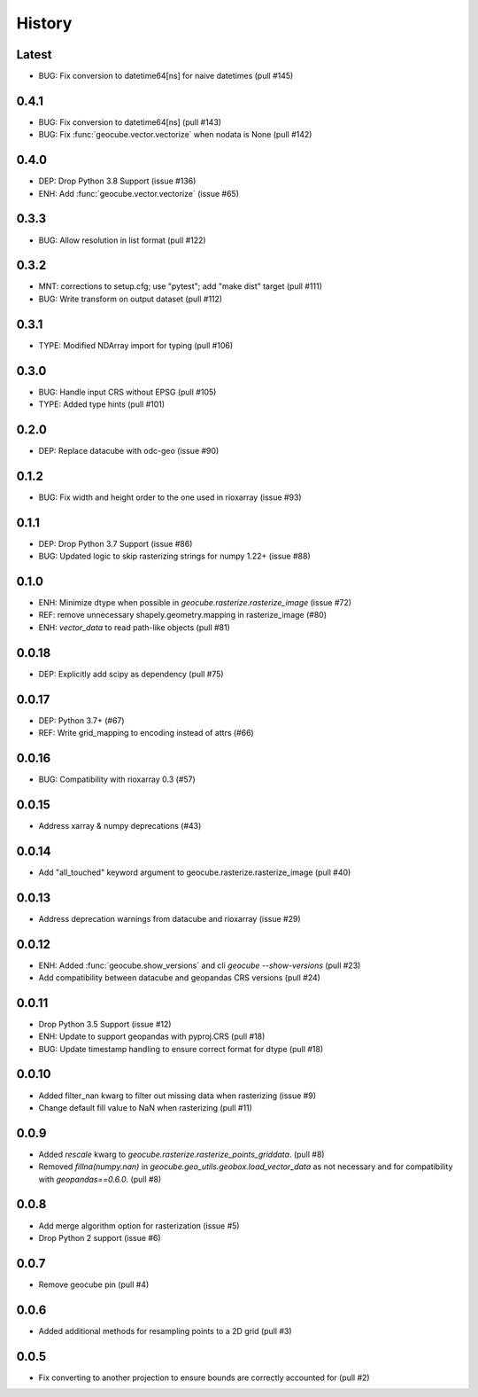 History
=======

Latest
-------
- BUG: Fix conversion to datetime64[ns] for naive datetimes (pull #145)

0.4.1
-------
- BUG: Fix conversion to datetime64[ns] (pull #143)
- BUG: Fix :func:`geocube.vector.vectorize` when nodata is None (pull #142)

0.4.0
-------
- DEP: Drop Python 3.8 Support (issue #136)
- ENH: Add :func:`geocube.vector.vectorize` (issue #65)

0.3.3
------
- BUG: Allow resolution in list format (pull #122)

0.3.2
------
- MNT: corrections to setup.cfg; use "pytest"; add "make dist" target (pull #111)
- BUG: Write transform on output dataset (pull #112)

0.3.1
------
- TYPE: Modified NDArray import for typing (pull #106)

0.3.0
-------
- BUG: Handle input CRS without EPSG (pull #105)
- TYPE: Added type hints (pull #101)

0.2.0
-------
- DEP: Replace datacube with odc-geo (issue #90)

0.1.2
------
- BUG: Fix width and height order to the one used in rioxarray (issue #93)

0.1.1
-------
- DEP: Drop Python 3.7 Support (issue #86)
- BUG: Updated logic to skip rasterizing strings for numpy 1.22+ (issue #88)

0.1.0
------
- ENH: Minimize dtype when possible in `geocube.rasterize.rasterize_image` (issue #72)
- REF: remove unnecessary shapely.geometry.mapping in rasterize_image (#80)
- ENH: `vector_data` to read path-like objects (pull #81)

0.0.18
------
- DEP: Explicitly add scipy as dependency (pull #75)

0.0.17
------
- DEP: Python 3.7+ (#67)
- REF: Write grid_mapping to encoding instead of attrs (#66)

0.0.16
------
- BUG: Compatibility with rioxarray 0.3 (#57)

0.0.15
------
- Address xarray & numpy deprecations (#43)

0.0.14
------
- Add "all_touched" keyword argument to geocube.rasterize.rasterize_image (pull #40)

0.0.13
------
- Address deprecation warnings from datacube and rioxarray (issue #29)

0.0.12
------
- ENH: Added :func:`geocube.show_versions` and cli `geocube --show-versions` (pull #23)
- Add compatibility between datacube and geopandas CRS versions (pull #24)

0.0.11
------
- Drop Python 3.5 Support (issue #12)
- ENH: Update to support geopandas with pyproj.CRS (pull #18)
- BUG: Update timestamp handling to ensure correct format for dtype (pull #18)

0.0.10
------
- Added filter_nan kwarg to filter out missing data when rasterizing (issue #9)
- Change default fill value to NaN when rasterizing (pull #11)

0.0.9
-----
- Added `rescale` kwarg to `geocube.rasterize.rasterize_points_griddata`. (pull #8)
- Removed `fillna(numpy.nan)` in `geocube.geo_utils.geobox.load_vector_data` as not necessary
  and for compatibility with `geopandas==0.6.0`. (pull #8)

0.0.8
-----
- Add merge algorithm option for rasterization (issue #5)
- Drop Python 2 support (issue #6)

0.0.7
-----
- Remove geocube pin (pull #4)

0.0.6
-----
- Added additional methods for resampling points to a 2D grid (pull #3)

0.0.5
-----
- Fix converting to another projection to ensure bounds are correctly accounted for (pull #2)
